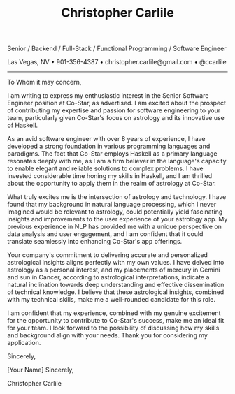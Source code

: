 #+TITLE: Christopher Carlile
#+OPTIONS: toc:nil
#+OPTIONS: html-postamble:nil
#+OPTIONS: num:nil
#+HTML_HEAD: <link rel="stylesheet" type="text/css" href="coverletter.css" />

#+begin_info
Senior / Backend / Full-Stack / Functional Programming / Software Engineer

Las Vegas, NV • 901-356-4387 • christopher.carlile@gmail.com • @ccarlile
#+end_info

-----

To Whom it may concern,

I am writing to express my enthusiastic interest in the Senior Software Engineer position at Co-Star, as advertised. I am excited about the prospect of contributing my expertise and passion for software engineering to your team, particularly given Co-Star's focus on astrology and its innovative use of Haskell.

As an avid software engineer with over 8  years of experience, I have developed a strong foundation in various programming languages and paradigms. The fact that Co-Star employs Haskell as a primary language resonates deeply with me, as I am a firm believer in the language's capacity to enable elegant and reliable solutions to complex problems. I have invested considerable time honing my skills in Haskell, and I am thrilled about the opportunity to apply them in the realm of astrology at Co-Star.

What truly excites me is the intersection of astrology and technology. I have found that my background in natural language processing, which I never imagined would be relevant to astrology, could potentially yield fascinating insights and improvements to the user experience of your astrology app. My previous experience in NLP has provided me with a unique perspective on data analysis and user engagement, and I am confident that it could translate seamlessly into enhancing Co-Star's app offerings.

Your company's commitment to delivering accurate and personalized astrological insights aligns perfectly with my own values. I have delved into astrology as a personal interest, and my placements of mercury in Gemini and sun in Cancer, according to astrological interpretations, indicate a natural inclination towards deep understanding and effective dissemination of technical knowledge. I believe that these astrological insights, combined with my technical skills, make me a well-rounded candidate for this role.

I am confident that my experience, combined with my genuine excitement for the opportunity to contribute to Co-Star's success, make me an ideal fit for your team. I look forward to the possibility of discussing how my skills and background align with your needs. Thank you for considering my application.

Sincerely,

[Your Name]
Sincerely,

Christopher Carlile

* Meta :noexport:
#+begin_src css :tangle coverletter.css :noexport

hr {
  border-color: #a3bbe0;
}

.info {
  text-align: center;
}
#+end_src
